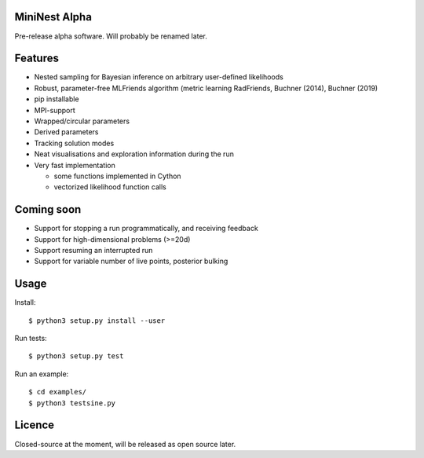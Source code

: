MiniNest Alpha
===============

Pre-release alpha software. Will probably be renamed later.

Features
=========

* Nested sampling for Bayesian inference on arbitrary user-defined likelihoods
* Robust, parameter-free MLFriends algorithm (metric learning RadFriends, Buchner (2014), Buchner (2019)
* pip installable
* MPI-support
* Wrapped/circular parameters
* Derived parameters
* Tracking solution modes
* Neat visualisations and exploration information during the run
* Very fast implementation

  * some functions implemented in Cython
  * vectorized likelihood function calls



Coming soon
=============

* Support for stopping a run programmatically, and receiving feedback
* Support for high-dimensional problems (>=20d)
* Support resuming an interrupted run
* Support for variable number of live points, posterior bulking

Usage
=============

Install::

        $ python3 setup.py install --user

Run tests::

        $ python3 setup.py test

Run an example::

        $ cd examples/
        $ python3 testsine.py





Licence
============

Closed-source at the moment, will be released as open source later.

